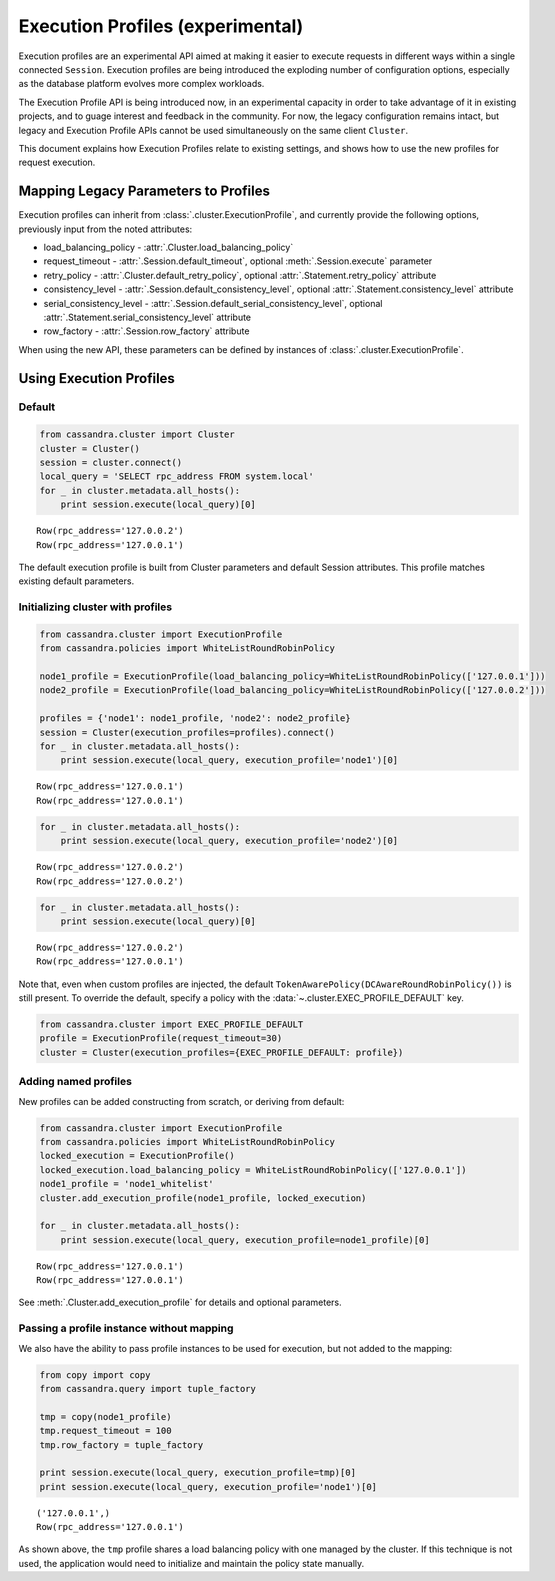 Execution Profiles (experimental)
=================================

Execution profiles are an experimental API aimed at making it easier to execute requests in different ways within
a single connected ``Session``. Execution profiles are being introduced the exploding number of configuration options,
especially as the database platform evolves more complex workloads.

The Execution Profile API is being introduced now, in an experimental capacity in order to take advantage of it in
existing projects, and to guage interest and feedback in the community. For now, the legacy configuration remains
intact, but legacy and Execution Profile APIs cannot be used simultaneously on the same client ``Cluster``.

This document explains how Execution Profiles relate to existing settings, and shows how to use the new profiles for
request execution.

Mapping Legacy Parameters to Profiles
-------------------------------------

Execution profiles can inherit from :class:`.cluster.ExecutionProfile`, and currently provide the following options,
previously input from the noted attributes:

- load_balancing_policy - :attr:`.Cluster.load_balancing_policy`
- request_timeout - :attr:`.Session.default_timeout`, optional :meth:`.Session.execute` parameter
- retry_policy - :attr:`.Cluster.default_retry_policy`, optional :attr:`.Statement.retry_policy` attribute
- consistency_level - :attr:`.Session.default_consistency_level`, optional :attr:`.Statement.consistency_level` attribute
- serial_consistency_level - :attr:`.Session.default_serial_consistency_level`, optional :attr:`.Statement.serial_consistency_level` attribute
- row_factory - :attr:`.Session.row_factory` attribute

When using the new API, these parameters can be defined by instances of :class:`.cluster.ExecutionProfile`.

Using Execution Profiles
------------------------
Default
~~~~~~~

.. code:: python

    from cassandra.cluster import Cluster
    cluster = Cluster()
    session = cluster.connect()
    local_query = 'SELECT rpc_address FROM system.local'
    for _ in cluster.metadata.all_hosts():
        print session.execute(local_query)[0]


.. parsed-literal::

    Row(rpc_address='127.0.0.2')
    Row(rpc_address='127.0.0.1')


The default execution profile is built from Cluster parameters and default Session attributes. This profile matches existing default
parameters.

Initializing cluster with profiles
~~~~~~~~~~~~~~~~~~~~~~~~~~~~~~~~~~

.. code:: python

    from cassandra.cluster import ExecutionProfile
    from cassandra.policies import WhiteListRoundRobinPolicy

    node1_profile = ExecutionProfile(load_balancing_policy=WhiteListRoundRobinPolicy(['127.0.0.1']))
    node2_profile = ExecutionProfile(load_balancing_policy=WhiteListRoundRobinPolicy(['127.0.0.2']))

    profiles = {'node1': node1_profile, 'node2': node2_profile}
    session = Cluster(execution_profiles=profiles).connect()
    for _ in cluster.metadata.all_hosts():
        print session.execute(local_query, execution_profile='node1')[0]


.. parsed-literal::

    Row(rpc_address='127.0.0.1')
    Row(rpc_address='127.0.0.1')


.. code:: python

    for _ in cluster.metadata.all_hosts():
        print session.execute(local_query, execution_profile='node2')[0]


.. parsed-literal::

    Row(rpc_address='127.0.0.2')
    Row(rpc_address='127.0.0.2')


.. code:: python

    for _ in cluster.metadata.all_hosts():
        print session.execute(local_query)[0]


.. parsed-literal::

    Row(rpc_address='127.0.0.2')
    Row(rpc_address='127.0.0.1')

Note that, even when custom profiles are injected, the default ``TokenAwarePolicy(DCAwareRoundRobinPolicy())`` is still
present. To override the default, specify a policy with the :data:`~.cluster.EXEC_PROFILE_DEFAULT` key.

.. code:: python

    from cassandra.cluster import EXEC_PROFILE_DEFAULT
    profile = ExecutionProfile(request_timeout=30)
    cluster = Cluster(execution_profiles={EXEC_PROFILE_DEFAULT: profile})


Adding named profiles
~~~~~~~~~~~~~~~~~~~~~

New profiles can be added constructing from scratch, or deriving from default:

.. code:: python

    from cassandra.cluster import ExecutionProfile
    from cassandra.policies import WhiteListRoundRobinPolicy
    locked_execution = ExecutionProfile()
    locked_execution.load_balancing_policy = WhiteListRoundRobinPolicy(['127.0.0.1'])
    node1_profile = 'node1_whitelist'
    cluster.add_execution_profile(node1_profile, locked_execution)
    
    for _ in cluster.metadata.all_hosts():
        print session.execute(local_query, execution_profile=node1_profile)[0]


.. parsed-literal::

    Row(rpc_address='127.0.0.1')
    Row(rpc_address='127.0.0.1')

See :meth:`.Cluster.add_execution_profile` for details and optional parameters.

Passing a profile instance without mapping
~~~~~~~~~~~~~~~~~~~~~~~~~~~~~~~~~~~~~~~~~~

We also have the ability to pass profile instances to be used for execution, but not added to the mapping:

.. code:: python

    from copy import copy
    from cassandra.query import tuple_factory
    
    tmp = copy(node1_profile)
    tmp.request_timeout = 100
    tmp.row_factory = tuple_factory
    
    print session.execute(local_query, execution_profile=tmp)[0]
    print session.execute(local_query, execution_profile='node1')[0]

.. parsed-literal::

    ('127.0.0.1',)
    Row(rpc_address='127.0.0.1')

As shown above, the ``tmp`` profile shares a load balancing policy with one managed by the cluster. If this technique
is not used, the application would need to initialize and maintain the policy state manually.

